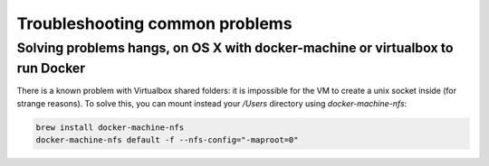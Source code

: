 Troubleshooting common problems
===============================

Solving problems hangs, on OS X with docker-machine or virtualbox to run Docker
-------------------------------------------------------------------------------

There is a known problem with Virtualbox shared folders: it is impossible for the VM to create a unix socket inside (for strange reasons).
To solve this, you can mount instead your `/Users` directory using `docker-machine-nfs`:

.. code:: base

    brew install docker-machine-nfs
    docker-machine-nfs default -f --nfs-config="-maproot=0"

